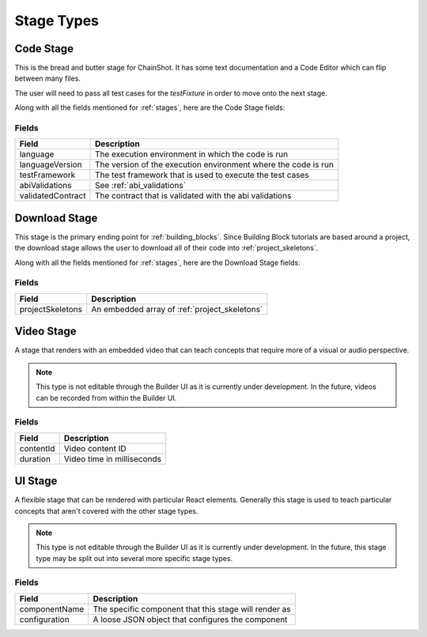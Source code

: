 .. _stage_types:

###########
Stage Types
###########

.. _code_stage:

Code Stage
==========

This is the bread and butter stage for ChainShot. It has some text documentation
and a Code Editor which can flip between many files.

The user will need to pass all test cases for the `testFixture` in order to move
onto the next stage.

Along with all the fields mentioned for :ref:`stages`, here are the Code Stage fields:

Fields
------
======================  ====================================================================
Field                   Description
======================  ====================================================================
language                The execution environment in which the code is run
languageVersion         The version of the execution environment where the code is run
testFramework           The test framework that is used to execute the test cases
abiValidations          See :ref:`abi_validations`
validatedContract       The contract that is validated with the abi validations
======================  ====================================================================

.. _download_stage:

Download Stage
==============

This stage is the primary ending point for :ref:`building_blocks`. Since Building
Block tutorials are based around a project, the download stage allows the user
to download all of their code into :ref:`project_skeletons`.

Along with all the fields mentioned for :ref:`stages`, here are the Download Stage fields:

Fields
------
======================  ====================================================================
Field                   Description
======================  ====================================================================
projectSkeletons        An embedded array of :ref:`project_skeletons`
======================  ====================================================================

.. _video_stage:

Video Stage
===========

A stage that renders with an embedded video that can teach concepts that require
more of a visual or audio perspective.

.. note::
    This type is not editable through the Builder UI as it is currently under development.
    In the future, videos can be recorded from within the Builder UI.

Fields
------
======================  ====================================================================
Field                   Description
======================  ====================================================================
contentId               Video content ID
duration                Video time in milliseconds 
======================  ====================================================================

.. _ui_stage:

UI Stage
========

A flexible stage that can be rendered with particular React elements. Generally
this stage is used to teach particular concepts that aren't covered with the other
stage types.

.. note::
    This type is not editable through the Builder UI as it is currently under development.
    In the future, this stage type may be split out into several more specific stage
    types.

Fields
------
======================  ====================================================================
Field                   Description
======================  ====================================================================
componentName           The specific component that this stage will render as
configuration           A loose JSON object that configures the component
======================  ====================================================================
